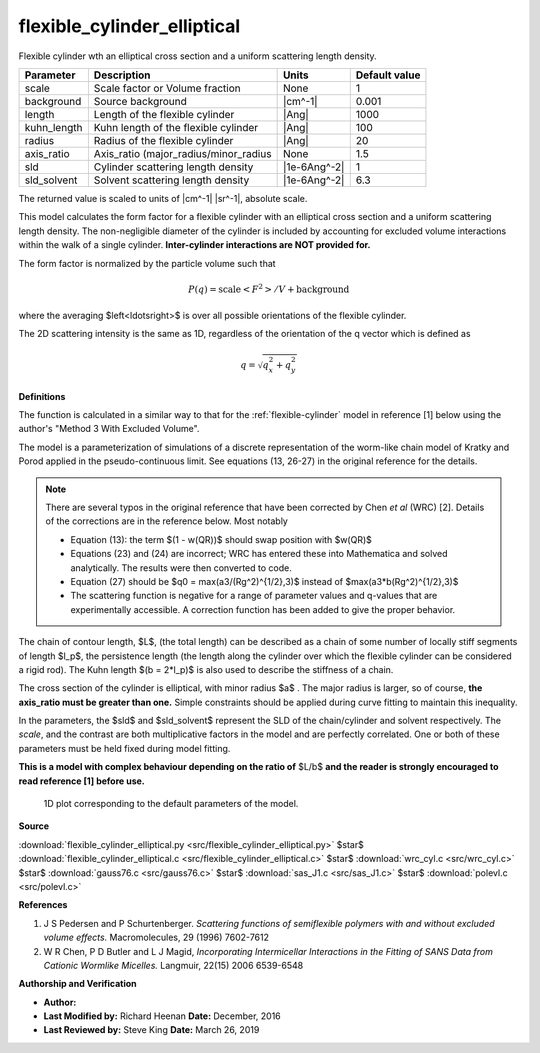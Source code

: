 .. _flexible-cylinder-elliptical:

flexible_cylinder_elliptical
=======================================================

Flexible cylinder wth an elliptical cross section and a uniform scattering length density.

=========== ===================================== ============ =============
Parameter   Description                           Units        Default value
=========== ===================================== ============ =============
scale       Scale factor or Volume fraction       None                     1
background  Source background                     |cm^-1|              0.001
length      Length of the flexible cylinder       |Ang|                 1000
kuhn_length Kuhn length of the flexible cylinder  |Ang|                  100
radius      Radius of the flexible cylinder       |Ang|                   20
axis_ratio  Axis_ratio (major_radius/minor_radius None                   1.5
sld         Cylinder scattering length density    |1e-6Ang^-2|             1
sld_solvent Solvent scattering length density     |1e-6Ang^-2|           6.3
=========== ===================================== ============ =============

The returned value is scaled to units of |cm^-1| |sr^-1|, absolute scale.


This model calculates the form factor for a flexible cylinder with an
elliptical cross section and a uniform scattering length density.
The non-negligible diameter of the cylinder is included by accounting
for excluded volume interactions within the walk of a single cylinder.
**Inter-cylinder interactions are NOT provided for.**

The form factor is normalized by the particle volume such that

.. math::

    P(q) = \text{scale} \left<F^2\right>/V + \text{background}

where the averaging $\left<\ldots\right>$ is over all possible orientations
of the flexible cylinder.

The 2D scattering intensity is the same as 1D, regardless of the orientation
of the q vector which is defined as

.. math::

    q = \sqrt{q_x^2 + q_y^2}


**Definitions**

The function is calculated in a similar way to that for the
:ref:`flexible-cylinder` model in reference [1] below using the author's
"Method 3 With Excluded Volume".

The model is a parameterization of simulations of a discrete representation of
the worm-like chain model of Kratky and Porod applied in the pseudo-continuous
limit. See equations (13, 26-27) in the original reference for the details.

.. note::

    There are several typos in the original reference that have been
    corrected by Chen *et al* (WRC) [2]. Details of the corrections are in the
    reference below. Most notably

    - Equation (13): the term $(1 - w(QR))$ should swap position with $w(QR)$

    - Equations (23) and (24) are incorrect; WRC has entered these into
      Mathematica and solved analytically. The results were then converted to
      code.

    - Equation (27) should be $q0 = max(a3/(Rg^2)^{1/2},3)$ instead of
      $max(a3*b(Rg^2)^{1/2},3)$

    - The scattering function is negative for a range of parameter values and
      q-values that are experimentally accessible. A correction function has
      been added to give the proper behavior.

.. figure:: img/flexible_cylinder_ex_geometry.jpg


The chain of contour length, $L$, (the total length) can be described as a
chain of some number of locally stiff segments of length $l_p$, the
persistence length (the length along the cylinder over which the flexible
cylinder can be considered a rigid rod). The Kuhn length $(b = 2*l_p)$ is
also used to describe the stiffness of a chain.

The cross section of the cylinder is elliptical, with minor radius $a$ . The
major radius is larger, so of course, **the axis_ratio must be greater than
one.** Simple constraints should be applied during curve fitting to maintain
this inequality.

In the parameters, the $sld$ and $sld\_solvent$ represent the SLD of the
chain/cylinder and solvent respectively. The *scale*, and the contrast are
both multiplicative factors in the model and are perfectly correlated. One or
both of these parameters must be held fixed during model fitting.

**This is a model with complex behaviour depending on the ratio of** $L/b$
**and the reader is strongly encouraged to read reference [1] before use.**


.. figure:: img/flexible_cylinder_elliptical_autogenfig.png

    1D plot corresponding to the default parameters of the model.


**Source**

:download:`flexible_cylinder_elliptical.py <src/flexible_cylinder_elliptical.py>`
$\ \star\ $ :download:`flexible_cylinder_elliptical.c <src/flexible_cylinder_elliptical.c>`
$\ \star\ $ :download:`wrc_cyl.c <src/wrc_cyl.c>`
$\ \star\ $ :download:`gauss76.c <src/gauss76.c>`
$\ \star\ $ :download:`sas_J1.c <src/sas_J1.c>`
$\ \star\ $ :download:`polevl.c <src/polevl.c>`

**References**

#. J S Pedersen and P Schurtenberger. *Scattering functions of semiflexible
   polymers with and without excluded volume effects.*
   Macromolecules, 29 (1996) 7602-7612
#. W R Chen, P D Butler and L J Magid, *Incorporating Intermicellar
   Interactions in the Fitting of SANS Data from Cationic Wormlike Micelles.*
   Langmuir, 22(15) 2006 6539-6548

**Authorship and Verification**

* **Author:**
* **Last Modified by:** Richard Heenan **Date:** December, 2016
* **Last Reviewed by:** Steve King **Date:** March 26, 2019

